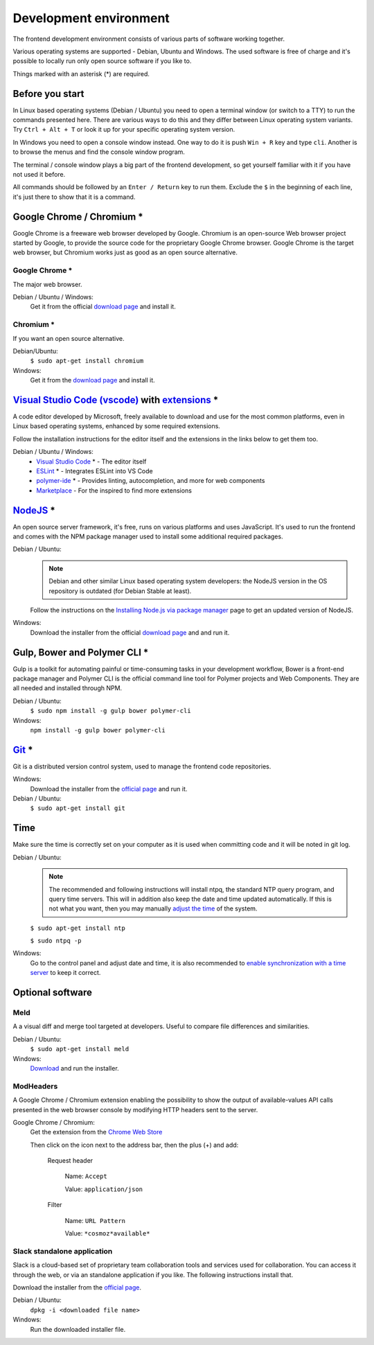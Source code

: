 Development environment
=======================

The frontend development environment consists of various parts of software
working together.

Various operating systems are supported - Debian, Ubuntu and Windows. The
used software is free of charge and it's possible to locally run only open
source software if you like to.

Things marked with an asterisk (*) are required.

Before you start
----------------
In Linux based operating systems (Debian / Ubuntu) you need to open a
terminal window (or switch to a TTY) to run the commands presented here.
There are various ways to do this and they differ between Linux operating
system variants. Try ``Ctrl + Alt + T`` or look it up for your specific
operating system version.

In Windows you need to open a console window instead. One way to do it is
push ``Win + R`` key and type ``cli``. Another is to browse the menus and
find the console window program.

The terminal / console window plays a big part of the frontend development,
so get yourself familiar with it if you have not used it before.

All commands should be followed by an ``Enter / Return`` key to run them.
Exclude the ``$`` in the beginning of each line, it's just there to show
that it is a command.

Google Chrome / Chromium *
--------------------------

Google Chrome is a freeware web browser developed by Google. Chromium is an
open-source Web browser project started by Google, to provide the source code
for the proprietary Google Chrome browser. Google Chrome is the target web
browser, but Chromium works just as good as an open source alternative.

Google Chrome *
~~~~~~~~~~~~~~~
The major web browser.

Debian / Ubuntu / Windows:
    Get it from the official `download page <https://www.google.se/chrome/>`_ and install it.

Chromium *
~~~~~~~~~~
If you want an open source alternative.

Debian/Ubuntu:
    ``$ sudo apt-get install chromium``

Windows:
    Get it from the `download page <https://chromium.woolyss.com/download/>`_ and install it.

.. _vscode:

`Visual Studio Code (vscode) <https://code.visualstudio.com/>`_ with `extensions <https://marketplace.visualstudio.com/>`_ *
----------------------------------------------------------------------------------------------------------------------------

A code editor developed by Microsoft, freely available to download and use for
the most common platforms, even in Linux based operating systems, enhanced by
some required extensions.

Follow the installation instructions for the editor itself and the extensions
in the links below to get them too.

Debian / Ubuntu / Windows:
    * `Visual Studio Code <https://code.visualstudio.com/>`_ * - The editor itself

    * `ESLint <https://marketplace.visualstudio.com/items?itemName=dbaeumer.vscode-eslint>`_ * - Integrates ESLint into VS Code

    * `polymer-ide <https://marketplace.visualstudio.com/items?itemName=polymer.polymer-ide>`_ * - Provides linting, autocompletion, and more for web components

    * `Marketplace <https://marketplace.visualstudio.com/>`_ - For the inspired to find more extensions

`NodeJS <https://nodejs.org/en/download/>`_ *
---------------------------------------------

An open source server framework, it's free, runs on various platforms and uses
JavaScript. It's used to run the frontend and comes with the NPM package manager
used to install some additional required packages.

Debian / Ubuntu:
    .. note::
        Debian and other similar Linux based operating system developers: the
        NodeJS version in the OS repository is outdated (for Debian Stable at
        least).

    Follow the instructions on the `Installing Node.js via package manager <https://nodejs.org/en/download/package-manager/>`_ page to get an updated version of NodeJS.

Windows:
    Download the installer from the official `download page <https://nodejs.org/en/download/>`_ and and run it.

Gulp, Bower and Polymer CLI *
-----------------------------

Gulp is a toolkit for automating painful or time-consuming tasks in your
development workflow, Bower is a front-end package manager and Polymer CLI is
the official command line tool for Polymer projects and Web Components. They
are all needed and installed through NPM.

Debian / Ubuntu:
    ``$ sudo npm install -g gulp bower polymer-cli``

Windows:
    ``npm install -g gulp bower polymer-cli``


.. todo:: Replace bower with yarn.

.. todo:: Drop dependency for ``gulp``, use ``polymer build`` / ``polymer serve``.

.. todo:: Don't use ``sudo`` with npm.

.. _git-setup:

`Git <https://git-scm.com/downloads>`_ *
----------------------------------------

Git is a distributed version control system, used to manage the frontend code
repositories.

Windows:
    Download the installer from the `official page <https://git-scm.com/downloads>`_ and run it.

Debian / Ubuntu:
    ``$ sudo apt-get install git``

Time
----

Make sure the time is correctly set on your computer as it is used when
committing code and it will be noted in git log.

Debian / Ubuntu:
    .. note::
        The recommended and following instructions will install ntpq, the
        standard NTP query program, and query time servers. This will in
        addition also keep the date and time updated automatically. If this is
        not what you want, then you may manually `adjust the
        time <https://wiki.debian.org/DateTime>`_ of the system.

    ``$ sudo apt-get install ntp``

    ``$ sudo ntpq -p``

Windows:
    Go to the control panel and adjust date and time, it is also recommended to
    `enable synchronization with a time server <https://www.windowscentral.com/how-manage-time-servers-windows-10>`_ to keep it correct.

Optional software
-----------------

Meld
~~~~

A a visual diff and merge tool targeted at developers. Useful to compare
file differences and similarities.

Debian / Ubuntu:
    ``$ sudo apt-get install meld``

Windows:
    `Download <http://meldmerge.org/>`_ and run the installer.

ModHeaders
~~~~~~~~~~

A Google Chrome / Chromium extension enabling the possibility to show
the output of available-values API calls presented in the web browser
console by modifying HTTP headers sent to the server.

Google Chrome / Chromium:
    Get the extension from the `Chrome Web Store <https://chrome.google.com/webstore/detail/modheader/idgpnmonknjnojddfkpgkljpfnnfcklj>`_

    Then click on the icon next to the address bar, then the plus (+)
    and add:

        Request header

            Name: ``Accept``

            Value: ``application/json``

        Filter

            Name: ``URL Pattern``

            Value: ``*cosmoz*available*``

Slack standalone application
~~~~~~~~~~~~~~~~~~~~~~~~~~~~

Slack is a cloud-based set of proprietary team collaboration tools and
services used for collaboration. You can access it through the web, or
via an standalone application if you like. The following instructions
install that.

Download the installer from the
`official page <https://slack.com/downloads>`_.

Debian / Ubuntu:
    ``dpkg -i <downloaded file name>``

Windows:
    Run the downloaded installer file.
